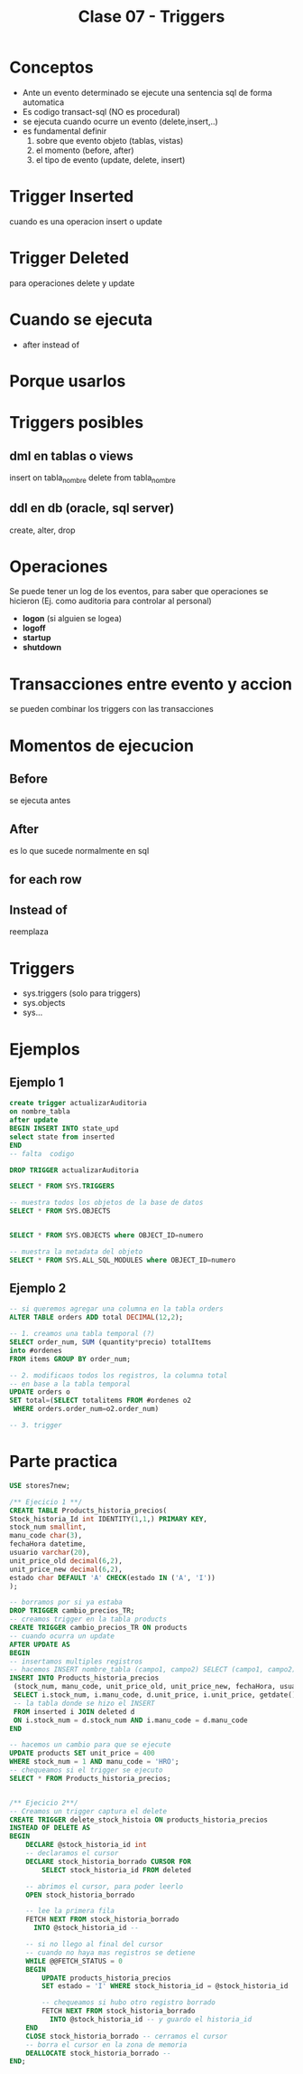 #+TITLE: Clase 07 - Triggers
* Conceptos
  - Ante un evento determinado se ejecute una sentencia sql de forma automatica
  - Es codigo transact-sql (NO es procedural)
  - se ejecuta cuando ocurre un evento (delete,insert,..)
  - es fundamental definir
    1. sobre que evento objeto (tablas, vistas)
    2. el momento (before, after)
    3. el tipo de evento (update, delete, insert)
* Trigger Inserted
  cuando es una operacion insert o update
* Trigger Deleted
  para operaciones delete y update
* Cuando se ejecuta
  - after instead of
* Porque usarlos
* Triggers posibles
** dml en tablas o views
   insert on tabla_nombre
   delete from tabla_nombre
** ddl en db (oracle, sql server)
   create, alter, drop
* Operaciones
  Se puede tener un log de los eventos, para saber que operaciones se hicieron
  (Ej. como auditoria para controlar al personal)
   
  + *logon* (si alguien se logea)
  + *logoff*
  + *startup*
  + *shutdown*
* Transacciones entre evento y accion
  se pueden combinar los triggers con las transacciones
* Momentos de ejecucion
** Before
   se ejecuta antes
** After
   es lo que sucede normalmente en sql
** for each row
** Instead of
   reemplaza
* Triggers
 - sys.triggers (solo para triggers)
 - sys.objects
 - sys...
* Ejemplos
** Ejemplo 1
  #+BEGIN_SRC sql
    create trigger actualizarAuditoria
    on nombre_tabla
    after update
    BEGIN INSERT INTO state_upd
    select state from inserted
    END
    -- falta  codigo

    DROP TRIGGER actualizarAuditoria

    SELECT * FROM SYS.TRIGGERS

    -- muestra todos los objetos de la base de datos
    SELECT * FROM SYS.OBJECTS


    SELECT * FROM SYS.OBJECTS where OBJECT_ID=numero

    -- muestra la metadata del objeto
    SELECT * FROM SYS.ALL_SQL_MODULES where OBJECT_ID=numero
  #+END_SRC
** Ejemplo 2
  #+BEGIN_SRC sql
    -- si queremos agregar una columna en la tabla orders
    ALTER TABLE orders ADD total DECIMAL(12,2);

    -- 1. creamos una tabla temporal (?)
    SELECT order_num, SUM (quantity*precio) totalItems
    into #ordenes
    FROM items GROUP BY order_num;

    -- 2. modificaos todos los registros, la columna total
    -- en base a la tabla temporal
    UPDATE orders o
    SET total=(SELECT totalitems FROM #ordenes o2
	 WHERE orders.order_num=o2.order_num)

    -- 3. trigger
  #+END_SRC
* Parte practica
 #+BEGIN_SRC sql
   USE stores7new;

   /** Ejecicio 1 **/
   CREATE TABLE Products_historia_precios(
   Stock_historia_Id int IDENTITY(1,1,) PRIMARY KEY,
   stock_num smallint,
   manu_code char(3),
   fechaHora datetime,
   usuario varchar(20),
   unit_price_old decimal(6,2),
   unit_price_new decimal(6,2),
   estado char DEFAULT 'A' CHECK(estado IN ('A', 'I'))
   );

   -- borramos por si ya estaba
   DROP TRIGGER cambio_precios_TR;
   -- creamos trigger en la tabla products
   CREATE TRIGGER cambio_precios_TR ON products
   -- cuando ocurra un update
   AFTER UPDATE AS
   BEGIN
   -- insertamos multiples registros
   -- hacemos INSERT nombre_tabla (campo1, campo2) SELECT (campo1, campo2) FROM 
   INSERT INTO Products_historia_precios
    (stock_num, manu_code, unit_price_old, unit_price_new, fechaHora, usuario)
    SELECT i.stock_num, i.manu_code, d.unit_price, i.unit_price, getdate(), current_user
    -- la tabla donde se hizo el INSERT
    FROM inserted i JOIN deleted d
    ON i.stock_num = d.stock_num AND i.manu_code = d.manu_code
   END

   -- hacemos un cambio para que se ejecute
   UPDATE products SET unit_price = 400
   WHERE stock_num = 1 AND manu_code = 'HRO';
   -- chequeamos si el trigger se ejecuto
   SELECT * FROM Products_historia_precios;


   /** Ejecicio 2**/
   -- Creamos un trigger captura el delete
   CREATE TRIGGER delete_stock_histoia ON products_historia_precios
   INSTEAD OF DELETE AS
   BEGIN
	   DECLARE @stock_historia_id int
	   -- declaramos el cursor
	   DECLARE stock_historia_borrado CURSOR FOR
		   SELECT stock_historia_id FROM deleted
		
	   -- abrimos el cursor, para poder leerlo
	   OPEN stock_historia_borrado
	
	   -- lee la primera fila
	   FETCH NEXT FROM stock_historia_borrado
	     INTO @stock_historia_id --

	   -- si no llego al final del cursor
	   -- cuando no haya mas registros se detiene
	   WHILE @@FETCH_STATUS = 0 
	   BEGIN
		   UPDATE products_historia_precios
		   SET estado = 'I' WHERE stock_historia_id = @stock_historia_id

		   -- chequeamos si hubo otro registro borrado
		   FETCH NEXT FROM stock_historia_borrado 
		     INTO @stock_historia_id -- y guardo el historia_id
	   END 
	   CLOSE stock_historia_borrado -- cerramos el cursor
	   -- borra el cursor en la zona de memoria
	   DEALLOCATE stock_historia_borrado --
   END;
	
 #+END_SRC

